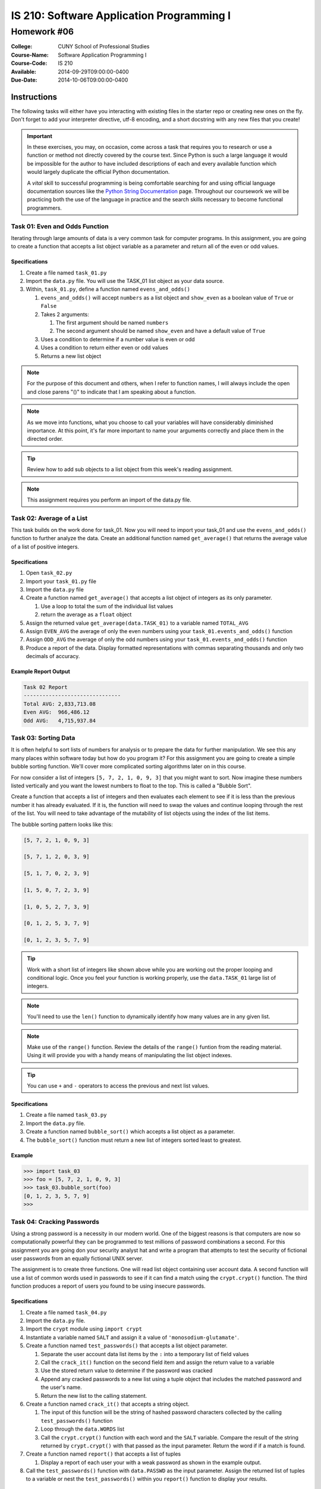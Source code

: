 ==========================================
IS 210: Software Application Programming I
==========================================
------------
Homework #06
------------

:College: CUNY School of Professional Studies
:Course-Name: Software Application Programming I
:Course-Code: IS 210
:Available: 2014-09-29T09:00:00-0400
:Due-Date: 2014-10-06T09:00:00-0400


Instructions
============

The following tasks will either have you interacting with existing files in
the starter repo or creating new ones on the fly. Don't forget to add your
interpreter directive, utf-8 encoding, and a short docstring with any new files
that you create!

.. important::

    In these exercises, you may, on occasion, come across a task that requires
    you to research or use a function or method not directly covered by the
    course text. Since Python is such a large language it would be impossible
    for the author to have included descriptions of each and every available
    function which would largely duplicate the official Python documentation.

    A *vital* skill to successful programming is being comfortable searching
    for and using official language documentation sources like the
    `Python String Documentation`_ page. Throughout our coursework we will be
    practicing both the use of the language in practice and the search skills
    necessary to become functional programmers.

Task 01: Even and Odds Function
-------------------------------

Iterating through large amounts of data is a very common task for computer
programs. In this assignment, you are going to create a function that accepts
a list object variable as a parameter and return all of the even or odd values.


Specifications
^^^^^^^^^^^^^^

#.  Create a file named ``task_01.py``

#.  Import the ``data.py`` file. You will use the TASK_01 list object as your data source.

#.  Within, ``task_01.py``, define a function named ``evens_and_odds()``

    #.  ``evens_and_odds()`` will accept ``numbers`` as a list object and ``show_even`` as a boolean value of ``True`` or ``False``

    #.  Takes 2 arguments:

        #.  The first argument should be named ``numbers``

        #.  The second argument should be named ``show_even`` and have a default
            value of ``True``
            
    #. Uses a condition to determine if a number value is even or odd
    
    #. Uses a condition to return either even or odd values

    #.  Returns a new list object 


.. note::

    For the purpose of this document and others, when I refer to function
    names, I will always include the open and close parens "()" to indicate
    that I am speaking about a function.

.. note::

    As we move into functions, what you choose to call your variables will
    have considerably diminished importance. At this point, it's far more
    important to name your arguments correctly and place them in the directed
    order.

.. tip::

    Review how to add sub objects to a list object from this week's reading assignment.

.. note::

    This assignment requires you perform an import of the data.py file.


Task 02: Average of a List
--------------------------

This task builds on the work done for task_01. Now you will need to import your task_01
and use the ``evens_and_odds()`` function to further analyze the data. Create an additional function
named ``get_average()`` that returns the average value of a list of positive integers.


Specifications
^^^^^^^^^^^^^^

#.  Open ``task_02.py``

#.  Import your ``task_01.py`` file

#.  Import the ``data.py`` file

#.  Create a function named ``get_average()`` that accepts a list object of integers as its only parameter.

    #. Use a loop to total the sum of the individual list values

    #. return the average as a ``float`` object

#.  Assign the returned value ``get_average(data.TASK_01)`` to a variable named ``TOTAL_AVG``

#.  Assign ``EVEN_AVG`` the average of only the even numbers using your ``task_01.events_and_odds()`` function

#. Assign ``ODD_AVG`` the average of only the odd numbers using your ``task_01.events_and_odds()`` function

#.  Produce a report of the data. Display formatted representations with commas separating thousands and only two decimals of accuracy.


Example Report Output
^^^^^^^^^^^^^^^^^^^^^

.. code-block::

    Task 02 Report
    -------------------------------
    Total AVG: 2,833,713.08
    Even AVG:  966,486.12
    Odd AVG:   4,715,937.84



Task 03: Sorting Data
---------------------

It is often helpful to sort lists of numbers for analysis or to prepare the data for
further manipulation. We see this any many places within software today but how do
you program it? For this assignment you are going to create a simple bubble sorting function.
We'll cover more complicated sorting algorithms later on in this course.

For now consider a list of integers ``[5, 7, 2, 1, 0, 9, 3]`` that you might want to sort.
Now imagine these numbers listed vertically and you want the lowest numbers to float to the
top. This is called a "Bubble Sort".

Create a function that accepts a list of integers and then evaluates each element to see if
it is less than the previous number it has already evaluated. If it is, the function will
need to swap the values and continue looping through the rest of the list. You will need to
take advantage of the mutability of list objects using the index of the list items.

The bubble sorting pattern looks like this:

.. code-block::

    [5, 7, 2, 1, 0, 9, 3]

    [5, 7, 1, 2, 0, 3, 9]

    [5, 1, 7, 0, 2, 3, 9]

    [1, 5, 0, 7, 2, 3, 9]

    [1, 0, 5, 2, 7, 3, 9]

    [0, 1, 2, 5, 3, 7, 9]

    [0, 1, 2, 3, 5, 7, 9]


.. tip::

    Work with a short list of integers like shown above while you are working out the proper
    looping and conditional logic. Once you feel your function is working properly, use the
    ``data.TASK_01`` large list of integers.

.. note::

    You'll need to use the ``len()`` function to dynamically identify how many values
    are in any given list.

.. note::

    Make use of the ``range()`` function. Review the details of the ``range()`` funtion from
    the reading material. Using it will provide you with a handy means of manipulating the
    list object indexes.

.. tip::

    You can use ``+`` and ``-`` operators to access the previous and next list values.

Specifications
^^^^^^^^^^^^^^

#.  Create a file named ``task_03.py``

#.  Import the ``data.py`` file.

#.  Create a function named ``bubble_sort()`` which accepts a list object as a parameter.

#.  The ``bubble_sort()`` function must return a new list of integers sorted least to greatest.


Example
^^^^^^^

.. code-block::

    >>> import task_03
    >>> foo = [5, 7, 2, 1, 0, 9, 3]
    >>> task_03.bubble_sort(foo)
    [0, 1, 2, 3, 5, 7, 9]
    >>>


Task 04: Cracking Passwords
---------------------------

Using a strong password is a necessity in our modern world. One of the biggest reasons
is that computers are now so computationally powerful they can be programmed to test
millions of password combinations a second. For this assignment you are going don your security
analyst hat and write a program that attempts to test the security of fictional user passwords
from an equally fictional UNIX server.

The assignment is to create three functions. One will read list object containing user account
data. A second function will use a list of common words used in passwords to see if it can find
a match using the ``crypt.crypt()`` function. The third function produces a report of users
you found to be using insecure passwords.


Specifications
^^^^^^^^^^^^^^

#.  Create a file named ``task_04.py``

#.  Import the ``data.py`` file.

#.  Import the ``crypt`` module using ``import crypt``

#.  Instantiate a variable named ``SALT`` and assign it a value of ``'monosodium-glutamate'``.

#.  Create a function named ``test_passwords()`` that accepts a list object parameter.

    #.  Separate the user account data list items by the ``:`` into a temporary list of field values

    #.  Call the ``crack_it()`` function on the second field item and assign the return value to a variable

    #.  Use the stored return value to determine if the password was cracked

    #.  Append any cracked passwords to a new list using a tuple object that includes the matched password
        and the user's name.

    #.  Return the new list to the calling statement.

#.  Create a function named ``crack_it()`` that accepts a string object.

    #.  The input of this function will be the string of hashed password characters collected
        by the calling ``test_passwords()`` function

    #.  Loop through the ``data.WORDS`` list

    #.  Call the ``crypt.crypt()`` function with each word and the ``SALT`` variable. Compare
        the result of the string returned by ``crypt.crypt()`` with that passed as the input parameter.
        Return the word if if a match is found.

#.  Create a function named ``report()`` that accepts a list of tuples

    #.  Display a report of each user your with a weak password as shown in the example output.

#.  Call the ``test_passwords()`` function with ``data.PASSWD`` as the input parameter. Assign the
    returned list of tuples to a variable or nest the ``test_passwords()`` within you ``report()``
    function to display your results.

Output Example
^^^^^^^^^^^^^^

.. code-block::

    $ python task_04.py

        Cracked passwords
        -------------------------------
        Jill Lawrence	password
        Timmothy Hanks	monkey
        Ronda Rihanna	shadow
        Donny Johnson	princess

Crypt.crypt() Function Usage Example
^^^^^^^^^^^^^^^^^^^^^^^^^^^^^^^^^^^^

Note how the second "salt" parameter changes the output. This is called a salted hash.

.. code-block::

    >>> import crypt
    >>> crypt.crypt('myweakpassword', 'RockSalt')
    'RoNAF5ZBazwM2'
    >>> crypt.crypt('myweakpassword', 'monosodium-glutamate')
    'moUi2EF.m0Xms'
    >>>



Submission
==========

Code should be submitted to `GitHub`_ by means of opening a pull request.

As-of Lesson 02, each student will have a branch named after his or her
`GitHub`_ username. Pull requests should be made against the branch that
matches your `GitHub`_ username. Pull requests made against other branches will
be closed.  This work flow mimics the steps you took to open a pull request
against the ``pull`` branch in Lesson 01.

For a refresher on how to open a pull request, please see homework instructions
in Lesson 01. It is recommended that you run PyLint locally after each file
is edited in order to reduce the number of errors found in testing.

In order to receive full credit you must complete the assignment as-instructed
and without any violations (reported in the build status). There will be
automated tests for this assignment to provide early feedback on program code.

When you have completed this assignment, please post the link to your
pull request in the body of the assignment on Blackboard in order to receive
credit.

.. _GitHub: https://github.com/
.. _Python String Documentation: https://docs.python.org/2/library/stdtypes.html
